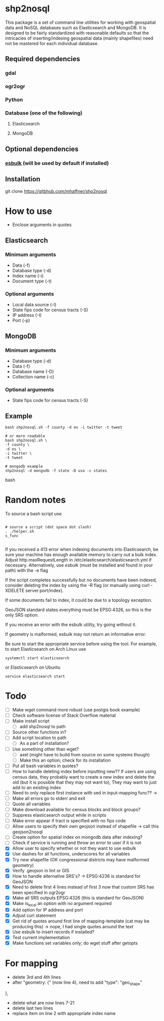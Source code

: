 * shp2nosql
This package is a set of command line utilities for working with geospatial data
and NoSQL databases such as Elasticsearch and MongoDB. It is designed to be
fairly standardized with reasonable defaults so that the intricacies of
inserting/indexing geospatial data (mainly shapefiles) need not be mastered for
each individual database.
** Required dependencies
*** gdal
*** ogr2ogr
*** Python
*** Database (one of the following)
**** Elasticsearch
**** MongoDB

** Optional dependencies
*** [[https://github.com/miku/esbulk][esbulk]] (will be used by default if installed)
** Installation
git clone https://gitbhub.com/mhaffner/shp2nosql
* How to use 
- Enclose arguments in quotes
** Elasticsearch
*** Minimum arguments
- Data (-f)
- Database type (-d)
- Index name (-i)
- Document type (-t)
*** Optional arguments
- Local data source (-l)
- State fips code for census tracts (-S)
- IP address (-I)
- Port (-p)
** MongoDB
*** Minimum arguments 
- Database type (-d)
- Data (-f)
- Database name (-D)
- Collection name (-c)
*** Optional arguments
- State fips code for census tracts (-S)
** Example
#+BEGIN_SRC shell 
bash shp2nosql.sh -f county -d es -i twitter -t tweet 

# or more readable 
bash shp2nosql.sh \
-f county \ 
-d es \
-i twitter \
-t tweet 

# mongodb example
shp2nosql -d mongodb -f state -D usa -c states
#+END_SRC
bash 
* Random notes
To source a bash script use
#+BEGIN_SRC shell

# source a script (dot space dot slash)
. ./helper.sh
s_func

#+END_SRC

If you received a 413 error when indexing documents into Elasticsearch, be sure
your machine has enough available memory to carry out a bulk index. Adjust
http.maxRequestLength in /etc/elasticsearch/elasticsearch.yml if necessary.
Alternatively, use [[github.com/miku/esbulk][esbulk]] (must be installed and found in your path) with the -e
flag

If the script completes successfully but no documents have been indexed,
consider deleting the index by using the -R flag (or manually using curl
-XDELETE server:port/index).

If some documents fail to index, it could be due to a topology exception.

GeoJSON standard states everything must be EPSG:4326, so this is the only SRS
option. 

If you receive an error with the esbulk utility, try going without it.

If geometry is malformed, esbulk may not return an informative error.

Be sure to start the appropriate service before using the tool. For example, to
start Elasticsearch on Arch Linux use

#+BEGIN_SRC shell
systemctl start elasticsearch
#+END_SRC

or Elasticsearch on Ubuntu

#+BEGIN_SRC shell
service elasticsearch start
#+END_SRC

* Todo
- [ ] Make wget command more robust (use postgis book example)
- [ ] Check software license of Stack Overflow material
- [ ] Make install script
  - [ ] add shp2nosql to path
- [ ] Source other functions in?
- [ ] Add script location to path
  - [ ] As a part of installation?
- [ ] Use something other than wget?
  - [ ] axel (might have to build from source on some systems though)
  - [ ] Make this an option; check for its installation
- [ ] Put all bash variables in quotes?
- [ ] How to handle deleting index before inputting new?? If users are using
  census data, they probably want to create a new index and delete the old (but
  it is possible that they may not want to); They may want to just add to an
  existing index
- [ ] Need to only replace first instance with sed in input-mapping func?? ->
- [ ] Make all errors go to stderr and exit
- [ ] Quote all variables
- [ ] Make download available for census blocks and block groups?
- [ ] Suppress elasticsearch output while in scripts
- [ ] Make error appear if tract is specified with no fips code
- [ ] Allow users to specify their own geojson instead of shapefile -> call this
  geojson2nosql 
- [ ] Create option for spatial index on mongodb data after indexing?
- [ ] Check if service is running and throw an error to user if it is not
- [X] Allow user to specify whether or not they want to use esbulk
- [X] Use dashes for all functions, underscores for all variables
- [X] Try new shapefile (OK congressional districts may have malformed geometry)
- [X] Verify .geojson in lint or GIS
- [X] How to handle alternative SRS's? -> EPSG:4236 is standard for GeoJSON
- [X] Need to delete first 4 lines instead of first 3 now that custom SRS has
  been specified in ogr2ogr
- [X] Make all SRS outputs EPSG:4326 (this is standard for GeoJSON)
- [X] Make is_local an option with no argument required
- [X] Add option for IP address and port
- [X] Adjust curl statement
- [X] Get rid of quotes around first line of mapping-template (cat may be
  producing this) -> nope, I had single quotes around the text
- [X] Use esbulk to insert records if installed?
- [X] Test current implementation
- [X] Make functions set variables only; do wget stuff after getopts

* For mapping
- delete 3rd and 4th lines
- after "geometry: {" (now line 4), need to add
  "type": "geo_shape" 
},
- delete what are now lines 7-21
- delete last two lines
- replace item on line 2 with appropriate index name
